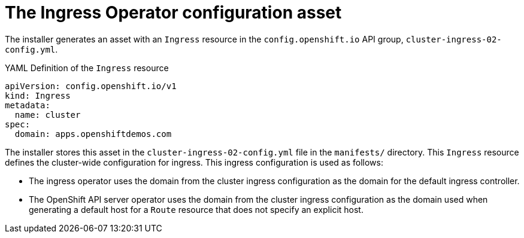 // Module included in the following assemblies:
//
// * installing/installing_aws/installing-aws-customizations.adoc
// * networking/ingress/configuring_ingress_operator.adoc


[id='nw-installation-ingress-config-asset-{context}']
= The Ingress Operator configuration asset

The installer generates an asset with an `Ingress` resource in the
`config.openshift.io` API group, `cluster-ingress-02-config.yml`.

.YAML Definition of the `Ingress` resource
[source,yaml]
----
apiVersion: config.openshift.io/v1
kind: Ingress
metadata:
  name: cluster
spec:
  domain: apps.openshiftdemos.com
----

The installer stores this asset in the `cluster-ingress-02-config.yml` file in
the `manifests/` directory. This `Ingress` resource defines the cluster-wide
configuration for ingress. This ingress configuration is used as follows:

* The ingress operator uses the domain from the cluster ingress configuration as
the domain for the default ingress controller.

* The OpenShift API server operator uses the domain from the cluster ingress
configuration as the domain used when generating a default host for a `Route`
resource that does not specify an explicit host.
